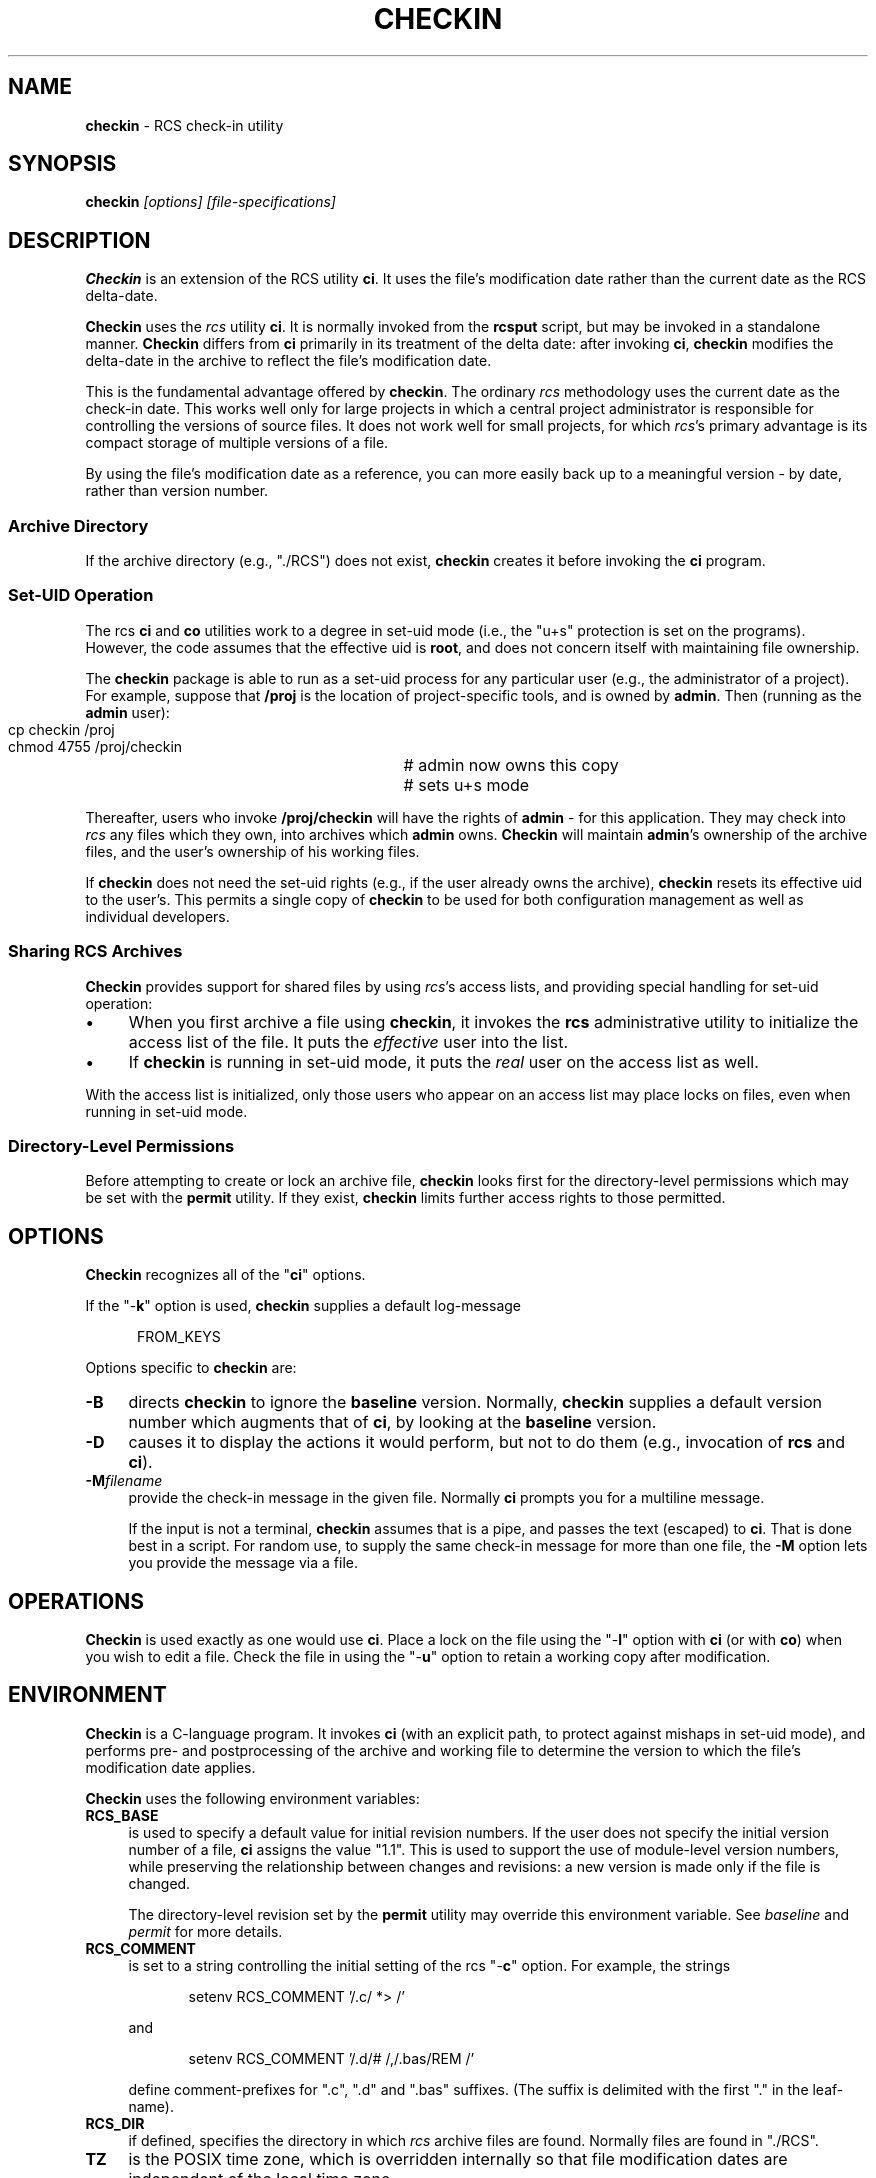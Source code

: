.\" $Id: checkin.man,v 11.9 2025/09/28 23:02:39 tom Exp $
.TH CHECKIN 1 2025-09-28 "" "User commands"
.ie n .ds CW R
.el   \{
.ie \n(.g .ds CW CR
.el       .ds CW CW
.\}
.de Es
.ne \\$1
.nr mE \\n(.f
.RS 5n
.sp .7
.nf
.nh
.ta 9n 17n 25n 33n 41n 49n
.ft \*(CW
..
.de Eh
.ft \\n(mE
.fi
.hy \\n(HY
.RE
.sp .7
..
.\" Bulleted paragraph
.de bP
.ie n  .IP \(bu 4
.el    .IP \(bu 2
..
.SH NAME
\fBcheckin\fR \-
RCS check-in utility
.SH SYNOPSIS
\fBcheckin\fI [options] [file-specifications]\fR
.SH DESCRIPTION
\fBCheckin\fR is an extension of the RCS utility \fBci\fR.
It uses the file's modification date rather than the current date
as the RCS delta-date.
.PP
\fBCheckin\fR uses the \fIrcs\fR utility \fBci\fR.
It is normally invoked from the \fBrcsput\fR script, but may be invoked
in a standalone manner.
\fBCheckin\fR differs from \fBci\fR
primarily in its treatment of the delta date: after invoking \fBci\fR,
\fBcheckin\fR modifies the delta-date in the archive to reflect
the file's modification date.
.PP
This is the fundamental advantage offered by \fBcheckin\fR.
The ordinary \fIrcs\fR methodology uses the current date as the check-in date.
This works well only for large projects in which a central
project administrator is responsible for controlling the versions
of source files.
It does not work well for small projects,
for which \fIrcs\fR's primary advantage is
its compact storage of multiple versions of a file.
.PP
By using the file's modification date as a reference, you can more
easily back up to a meaningful version \- by date, rather than
version number.
.SS "Archive Directory"
If the archive directory (e.g., "./RCS") does not exist, \fBcheckin\fR
creates it before invoking the \fBci\fR program.
.SS "Set-UID Operation"
The rcs \fBci\fR and \fBco\fR utilities work to a degree in
set-uid mode (i.e., the "u+s" protection is set on the programs).
However, the code assumes that the effective uid is \fBroot\fR,
and does not concern itself with maintaining file ownership.
.PP
The \fBcheckin\fR package is able to run as a set-uid process
for any particular user (e.g., the administrator of a project).
For example, suppose that \fB/proj\fR is the location of project-specific
tools, and is owned by \fBadmin\fR.
Then (running as the \fBadmin\fR user):
.Es 2
cp checkin /proj		# admin now owns this copy
chmod 4755 /proj/checkin	# sets u+s mode
.Eh
.PP
Thereafter, users who invoke \fB/proj/checkin\fR will have
the rights of \fBadmin\fR \- for this application.
They may
check into \fIrcs\fR any files which they own, into archives
which \fBadmin\fR owns.
\fBCheckin\fR will maintain \fBadmin\fR's ownership
of the archive files, and the user's ownership of his working files.
.PP
If \fBcheckin\fR does not need the set-uid rights (e.g.,
if the user already owns the archive), \fBcheckin\fR resets its
effective uid to the user's.
This permits a single copy of \fBcheckin\fR
to be used for both configuration management as well as individual
developers.
.SS "Sharing RCS Archives"
\fBCheckin\fR provides support for shared files by using \fIrcs\fR's
access lists, and providing special handling for set-uid operation:
.bP
When you first archive a file using \fBcheckin\fR,
it invokes the \fBrcs\fR administrative utility to initialize
the access list of the file.
It puts the \fIeffective\fR user
into the list.
.bP
If \fBcheckin\fR is running in set-uid mode, it
puts the \fIreal\fR user on the access list as well.
.PP
With the access list is initialized, only those users who appear on
an access list may place locks on files, even when running in set-uid
mode.
.SS "Directory-Level Permissions"
Before attempting to create or lock an archive file, \fBcheckin\fR
looks first for the directory-level permissions which may be set with
the \fBpermit\fR utility.
If they exist, \fBcheckin\fR limits
further access rights to those permitted.
.SH OPTIONS
\fBCheckin\fR recognizes all of the "\fBci\fR" options.
.PP
If the "\-\fBk\fR" option is used, \fBcheckin\fR supplies
a default log-message
.Es
FROM_KEYS
.Eh
.PP
Options specific to \fBcheckin\fR are:
.TP 4n
.B \-B
directs \fBcheckin\fR to ignore the \fBbaseline\fR version.
Normally, \fBcheckin\fR supplies a default version number which
augments that of \fBci\fR, by looking at the \fBbaseline\fR version.
.TP
.B \-D
causes it to display the actions it would perform,
but not to do them (e.g., invocation of \fBrcs\fR and \fBci\fR).
.TP
.B \-M\fIfilename\fP
provide the check-in message in the given file.
Normally \fBci\fP prompts you for a multiline message.
.IP
If the input is not a terminal, \fBcheckin\fP assumes that is a pipe,
and passes the text (escaped) to \fBci\fP.
That is done best in a script.
For random use, to supply the same check-in message for more
than one file, the \fB\-M\fP option lets you provide the message via a file.
.SH OPERATIONS
\fBCheckin\fR is used exactly as one would use \fBci\fR.
Place a lock on the file using the "\-\fBl\fR" option with \fBci\fR
(or with \fBco\fR) when you wish to edit a file.
Check the file
in using the "\-\fBu\fR" option to retain a working copy after
modification.
.SH ENVIRONMENT
\fBCheckin\fR is a C-language program.
It invokes \fBci\fR (with
an explicit path, to protect against mishaps in set-uid mode),
and performs pre- and
postprocessing of the archive and working file to determine
the version to which the file's modification date applies.
.PP
\fBCheckin\fR uses the following environment variables:
.TP 4n
.B RCS_BASE
is used to specify a default value for initial
revision numbers.
If the user does not specify the initial version
number of a file, \fBci\fR assigns the value "1.1".
This
is used to support the use of module-level version numbers, while
preserving the relationship between changes and revisions: a new version
is made only if the file is changed.
.IP
The directory-level revision set by the \fBpermit\fR
utility may override this environment variable.
See \fIbaseline\fR
and \fIpermit\fR for more details.
.TP
.B RCS_COMMENT
is set to a string controlling the initial setting
of the rcs "\-\fBc\fR" option.
For example, the strings
.RS
.Es
setenv RCS_COMMENT '/.c/ *> /'
.Eh
.PP
and
.Es
setenv RCS_COMMENT '/.d/# /,/.bas/REM /'
.Eh
.PP
define comment-prefixes for ".c", ".d" and ".bas"
suffixes.
(The suffix is delimited with the first "." in the
leaf-name).
.RE
.TP
.B RCS_DIR
if defined, specifies the directory in which \fIrcs\fR archive files are found.
Normally files are found in "./RCS".
.TP
.B TZ
is the POSIX time zone, which is overridden internally
so that file modification dates are independent of the local time
zone.
.SH FILES
\fBCheckin\fR uses the following files
.TP
.B ci
the RCS check-in program
.TP
.B rcs
the RCS administrative program
.SH ANTICIPATED CHANGES
None.
.SH AUTHORS
Thomas E. Dickey <dickey@invisible-island.net>
.SH SEE ALSO
baseline, rcsput, permit, ded, ci\ (1), co\ (1), rcs\ (1)
